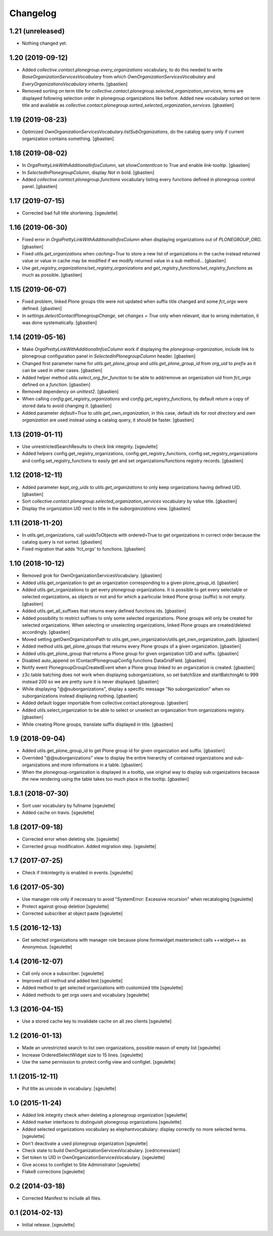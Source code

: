 Changelog
=========


1.21 (unreleased)
-----------------

- Nothing changed yet.


1.20 (2019-09-12)
-----------------

- Added `collective.contact.plonegroup.every_organizations` vocabulary, to do
  this needed to write `BaseOrganizationServicesVocabulary` from which
  `OwnOrganizationServicesVocabulary` and `EveryOrganizationsVocabulary`
  inherits.
  [gbastien]
- Removed sorting on term title for
  `collective.contact.plonegroup.selected_organization_services`, terms are
  displayed following selection order in plonegroup organizations like before.
  Added new vocabulary sorted on term title and available as
  `collective.contact.plonegroup.sorted_selected_organization_services`.
  [gbastien]

1.19 (2019-08-23)
-----------------

- Optimized `OwnOrganizationServicesVocabulary.listSubOrganizations`, do the
  catalog query only if current organization contains something.
  [gbastien]

1.18 (2019-08-02)
-----------------

- In `OrgaPrettyLinkWithAdditionalInfosColumn`, set `showContentIcon` to True
  and enable `link-tooltip`.
  [gbastien]
- In `SelectedInPlonegroupColumn`, display `Not` in bold.
  [gbastien]
- Added `collective.contact.plonegroup.functions` vocabulary listing every
  functions defined in plonegroup control panel.
  [gbastien]

1.17 (2019-07-15)
-----------------

- Corrected bad full title shortening.
  [sgeulette]

1.16 (2019-06-30)
-----------------

- Fixed error in `OrgaPrettyLinkWithAdditionalInfosColumn` when displaying
  organizations out of `PLONEGROUP_ORG`.
  [gbastien]
- Fixed `utils.get_organizations` when `caching=True` to store a new list of
  organizations in the cache instead returned value or value in cache may be
  modified if we modify returned value in a sub method...
  [gbastien]
- Use `get_registry_organizations/set_registry_organizations` and
  `get_registry_functions/set_registry_functions` as much as possible.
  [gbastien]

1.15 (2019-06-07)
-----------------

- Fixed problem, linked Plone groups title were not updated when suffix title
  changed and some `fct_orgs` were defined.
  [gbastien]
- In `settings.detectContactPlonegroupChange`, set `changes = True` only when
  relevant, due to wrong indentation, it was done systematically.
  [gbastien]

1.14 (2019-05-16)
-----------------

- Make `OrgaPrettyLinkWithAdditionalInfosColumn` work if displaying the
  `plonegroup-organization`, include link to plonegroup configuration panel in
  `SelectedInPlonegroupColumn` header.
  [gbastien]
- Changed first parameter name for `utils.get_plone_group` and
  `utils.get_plone_group_id` from `org_uid` to `prefix` as it can be used in
  other cases.
  [gbastien]
- Added helper method `utils.select_org_for_function` to be able to add/remove
  an organization uid from `fct_orgs` defined on a `function`.
  [gbastien]
- Removed dependency on `unittest2`.
  [gbastien]
- When calling `config.get_registry_organizations` and
  `config.get_registry_functions`, by default return a copy of stored data to
  avoid changing it.
  [gbastien]
- Added parameter `default=True` to `utils.get_own_organization`, in this case,
  default ids for `root directory` and `own organization` are used instead
  using a catalog query, it should be faster.
  [gbastien]

1.13 (2019-01-11)
-----------------

- Use unrestrictedSearchResults to check link integrity.
  [sgeulette]
- Added helpers config.get_registry_organizations,
  config.get_registry_functions, config.set_registry_organizations and
  config.set_registry_functions to easily get and set organizations/functions
  registry records.
  [gbastien]

1.12 (2018-12-11)
-----------------

- Added parameter `kept_org_uids` to `utils.get_organizations` to only keep
  organizations having defined UID.
  [gbastien]
- Sort `collective.contact.plonegroup.selected_organization_services`
  vocabulary by value title.
  [gbastien]
- Display the organization UID next to title in the `suborganizations` view.
  [gbastien]

1.11 (2018-11-20)
-----------------

- In utils.get_organizations, call uuidsToObjects with ordered=True to get
  organizations in correct order because the catalog query is not sorted.
  [gbastien]
- Fixed migration that adds 'fct_orgs' to functions.
  [gbastien]

1.10 (2018-10-12)
-----------------

- Removed grok for OwnOrganizationServicesVocabulary.
  [gbastien]
- Added utils.get_organization to get an organization corresponding
  to a given plone_group_id.
  [gbastien]
- Added utils.get_organizations to get every plonegroup organizations.  It is
  possible to get every selectable or selected organizations, as objects or not
  and for which a particular linked Plone group (suffix) is not empty.
  [gbastien]
- Added utils.get_all_suffixes that returns every defined functions ids.
  [gbastien]
- Added possibility to restrict suffixes to only some selected organizations.
  Plone groups will only be created for selected organizations.  When selecting or
  unselecting organizations, linked Plone groups are created/deleted accordingly.
  [gbastien]
- Moved setting.getOwnOrganizationPath to
  utils.get_own_organization/utils.get_own_organization_path.
  [gbastien]
- Added method utils.get_plone_groups that returns every Plone groups of a
  given organization.
  [gbastien]
- Added utils.get_plone_group that returns a Plone group for given organization
  UID and suffix.
  [gbastien]
- Disabled auto_append on IContactPlonegroupConfig.functions DataGridField.
  [gbastien]
- Notify event PlonegroupGroupCreatedEvent when a Plone group linked to an
  organization is created.
  [gbastien]
- z3c.table batching does not work when displaying suborganizations, so set
  batchSize and startBatchingAt to 999 instead 200 so we are pretty sure it is
  never displayed.
  [gbastien]
- While displaying "@@suborganizations", display a specific message "No suborganization"
  when no suborganizations instead displaying nothing.
  [gbastien]
- Added default logger importable from collective.contact.plonegroup.
  [gbastien]
- Added utils.select_organization to be able to select or unselect an
  organization from organizations registry.
  [gbastien]
- While creating Plone groups, translate suffix displayed in title.
  [gbastien]

1.9 (2018-09-04)
----------------

- Added utils.get_plone_group_id to get Plone group id for given organization and suffix.
  [gbastien]
- Overrided "@@suborganizations" view to display the entire hierarchy of contained
  organizations and sub-organizations and more informations in a table.
  [gbastien]
- When the plonegroup-organization is displayed in a tooltip, use original way
  to display sub organizations because the new rendering using the table takes
  too much place in the tooltip.
  [gbastien]

1.8.1 (2018-07-30)
------------------

- Sort user vocabulary by fullname
  [sgeulette]
- Added cache on travis.
  [sgeulette]

1.8 (2017-09-18)
----------------

- Corrected error when deleting site.
  [sgeulette]
- Corrected group modification. Added migration step.
  [sgeulette]

1.7 (2017-07-25)
----------------

- Check if linkintegrity is enabled in events.
  [sgeulette]

1.6 (2017-05-30)
----------------

- Use manager role only if necessary to avoid "SystemError: Excessive recursion" when recataloging
  [sgeulette]
- Protect against group deletion
  [sgeulette]
- Corrected subscriber at object paste
  [sgeulette]

1.5 (2016-12-13)
----------------

- Get selected organizations with manager role because plone.formwidget.masterselect calls ++widget++ as Anonymous.
  [sgeulette]

1.4 (2016-12-07)
----------------

- Call only once a subscriber.
  [sgeulette]
- Improved util method and added test
  [sgeulette]
- Added method to get selected organizations with customized title
  [sgeulette]
- Added methods to get orgs users and vocabulary
  [sgeulette]

1.3 (2016-04-15)
----------------

- Use a stored cache key to invalidate cache on all zeo clients
  [sgeulette]

1.2 (2016-01-13)
----------------

- Made an unrestricted search to list own organizations, possible reason of empty list
  [sgeulette]
- Increase OrderedSelectWidget size to 15 lines.
  [sgeulette]
- Use the same permission to protect config view and configlet.
  [sgeulette]

1.1 (2015-12-11)
----------------

- Put title as unicode in vocabulary.
  [sgeulette]

1.0 (2015-11-24)
----------------

- Added link integrity check when deleting a plonegroup organization
  [sgeulette]
- Added marker interfaces to distinguish plonegroup organizations
  [sgeulette]
- Added selected organizations vocabulary as elephantvocabulary: display correctly no more selected terms.
  [sgeulette]
- Don't deactivate a used plonegroup organization
  [sgeulette]
- Check state to build OwnOrganizationServicesVocabulary.
  [cedricmessiant]
- Set token to UID in OwnOrganizationServicesVocabulary.
  [sgeulette]
- Give access to configlet to Site Administrator
  [sgeulette]
- Flake8 corrections
  [sgeulette]


0.2 (2014-03-18)
----------------

- Corrected Manifest to include all files.


0.1 (2014-02-13)
----------------

- Initial release.
  [sgeulette]
